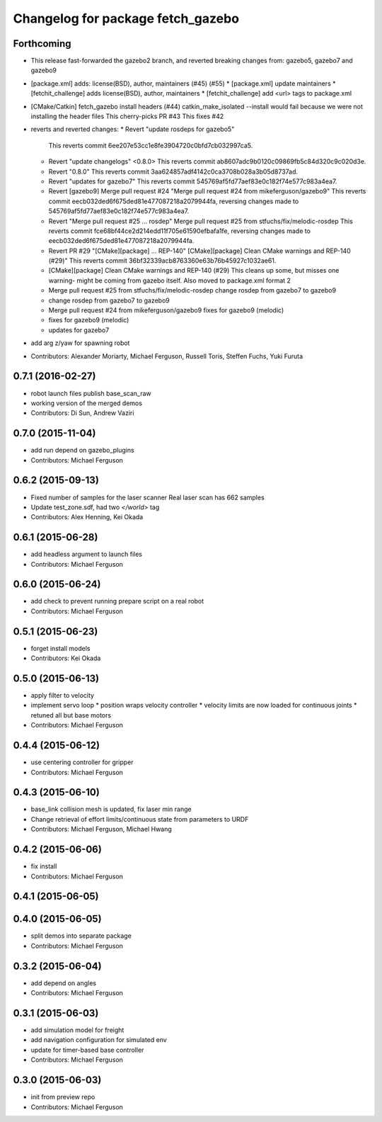 ^^^^^^^^^^^^^^^^^^^^^^^^^^^^^^^^^^
Changelog for package fetch_gazebo
^^^^^^^^^^^^^^^^^^^^^^^^^^^^^^^^^^

Forthcoming
-----------
* This release fast-forwarded the gazebo2 branch, and reverted breaking changes from:
  gazebo5, gazebo7 and gazebo9
* [package.xml] adds: license(BSD), author, maintainers (#45) (#55)
  * [package.xml] update maintainers
  * [fetchit_challenge] adds license(BSD), author, maintainers
  * [fetchit_challenge] add <url> tags to package.xml
* [CMake/Catkin] fetch_gazebo install headers (#44)
  catkin_make_isolated --install would fail because we were not installing the header files
  This cherry-picks PR #43
  This fixes #42
* reverts and reverted changes:
  * Revert "update rosdeps for gazebo5"
    This reverts commit 6ee207e53cc1e8fe3904720c0bfd7cb032997ca5.
  * Revert "update changelogs" <0.8.0>
    This reverts commit ab8607adc9b0120c09869fb5c84d320c9c020d3e.
  * Revert "0.8.0"
    This reverts commit 3aa624857adf4142c0ca3708b028a3b05d8737ad.
  * Revert "updates for gazebo7"
    This reverts commit 545769af5fd77aef83e0c182f74e577c983a4ea7.
  * Revert [gazebo9] Merge pull request #24
    "Merge pull request #24 from mikeferguson/gazebo9"
    This reverts commit eecb032ded6f675ded81e477087218a2079944fa, reversing
    changes made to 545769af5fd77aef83e0c182f74e577c983a4ea7.
  * Revert "Merge pull request #25 ... rosdep"
    Merge pull request #25 from stfuchs/fix/melodic-rosdep
    This reverts commit fce68bf44ce2d214edd11f705e61590efbafa1fe, reversing
    changes made to eecb032ded6f675ded81e477087218a2079944fa.
  * Revert PR #29 "[CMake][package] ... REP-140"
    [CMake][package] Clean CMake warnings and REP-140 (#29)"
    This reverts commit 36bf32339acb8763360e63b76b45927c1032ae61.
  * [CMake][package] Clean CMake warnings and REP-140 (#29)
    This cleans up some, but misses one warning- might be coming from gazebo
    itself.
    Also moved to package.xml format 2
  * Merge pull request #25 from stfuchs/fix/melodic-rosdep
    change rosdep from gazebo7 to gazebo9
  * change rosdep from gazebo7 to gazebo9
  * Merge pull request #24 from mikeferguson/gazebo9
    fixes for gazebo9 (melodic)
  * fixes for gazebo9 (melodic)
  * updates for gazebo7
* add arg z/yaw for spawning robot
* Contributors: Alexander Moriarty, Michael Ferguson, Russell Toris, Steffen Fuchs, Yuki Furuta

0.7.1 (2016-02-27)
------------------
* robot launch files publish base_scan_raw
* working version of the merged demos
* Contributors: Di Sun, Andrew Vaziri

0.7.0 (2015-11-04)
------------------
* add run depend on gazebo_plugins
* Contributors: Michael Ferguson

0.6.2 (2015-09-13)
------------------
* Fixed number of samples for the laser scanner
  Real laser scan has 662 samples
* Update test_zone.sdf, had two `</world>` tag
* Contributors: Alex Henning, Kei Okada

0.6.1 (2015-06-28)
------------------
* add headless argument to launch files
* Contributors: Michael Ferguson

0.6.0 (2015-06-24)
------------------
* add check to prevent running prepare script on a real robot
* Contributors: Michael Ferguson

0.5.1 (2015-06-23)
------------------
* forget install models
* Contributors: Kei Okada

0.5.0 (2015-06-13)
------------------
* apply filter to velocity
* implement servo loop
  * position wraps velocity controller
  * velocity limits are now loaded for continuous joints
  * retuned all but base motors
* Contributors: Michael Ferguson

0.4.4 (2015-06-12)
------------------
* use centering controller for gripper
* Contributors: Michael Ferguson

0.4.3 (2015-06-10)
------------------
* base_link collision mesh is updated, fix laser min range
* Change retrieval of effort limits/continuous state from parameters to URDF
* Contributors: Michael Ferguson, Michael Hwang

0.4.2 (2015-06-06)
------------------
* fix install
* Contributors: Michael Ferguson

0.4.1 (2015-06-05)
------------------

0.4.0 (2015-06-05)
------------------
* split demos into separate package
* Contributors: Michael Ferguson

0.3.2 (2015-06-04)
------------------
* add depend on angles
* Contributors: Michael Ferguson

0.3.1 (2015-06-03)
------------------
* add simulation model for freight
* add navigation configuration for simulated env
* update for timer-based base controller
* Contributors: Michael Ferguson

0.3.0 (2015-06-03)
------------------
* init from preview repo
* Contributors: Michael Ferguson
